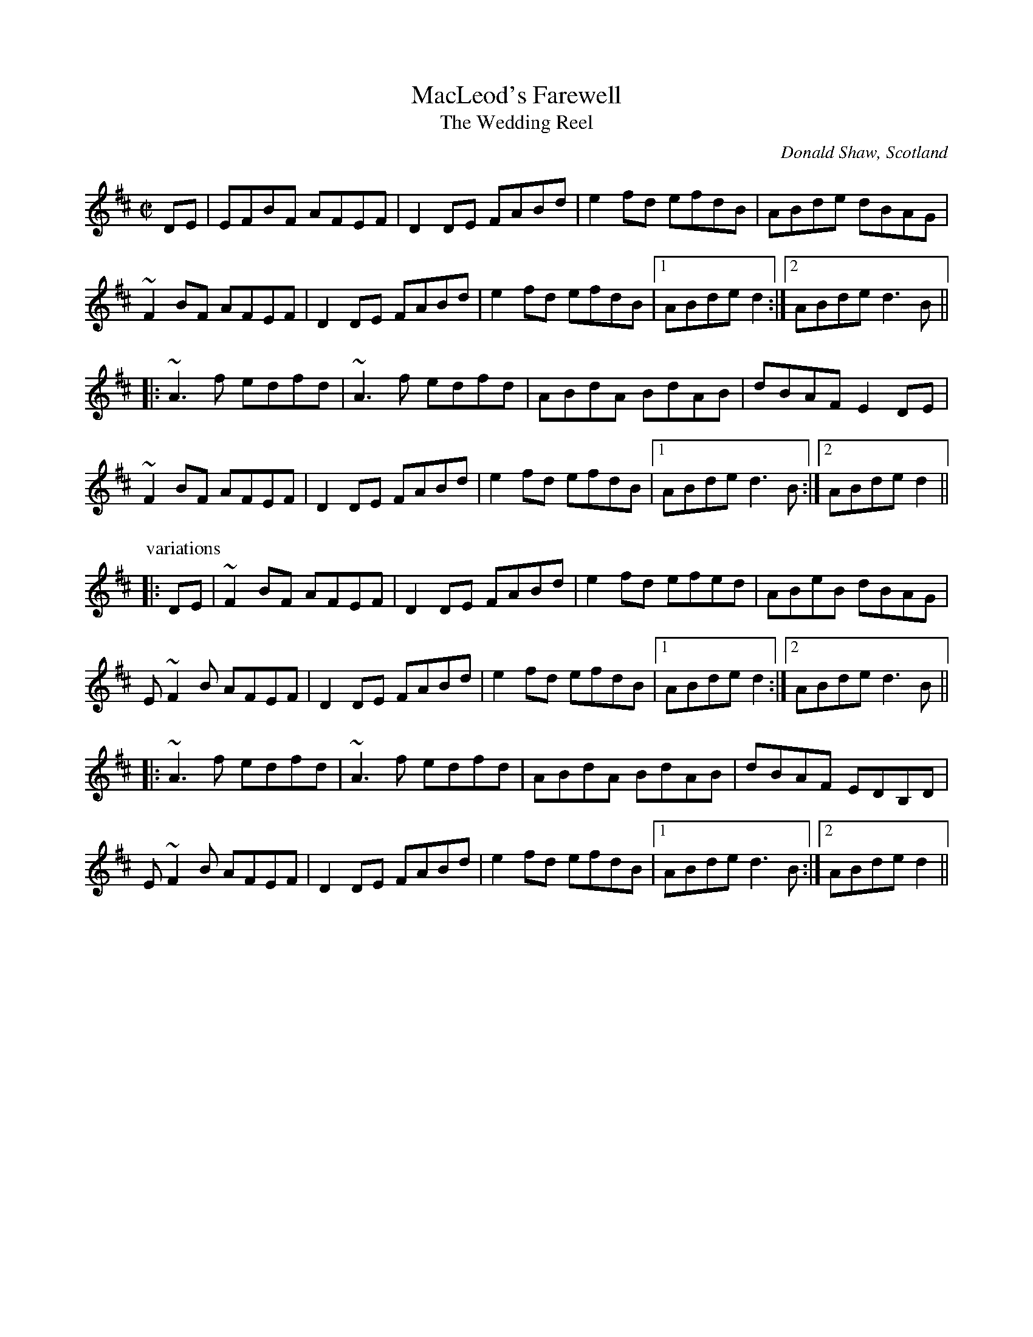 X:832
T:MacLeod's Farewell
T:Wedding Reel, The
R:reel
C:Donald Shaw, Scotland
S:Ulf Duus
D:Lúnasa: The Merry Sisters of Fate
Z:id:hn-reel-831
M:C|
L:1/8
K:D
DE | EFBF AFEF | D2DE FABd | e2fd efdB | ABde dBAG |
~F2BF AFEF | D2DE FABd | e2fd efdB |1 ABde d2 :|2 ABde d3B ||
|: ~A3f edfd | ~A3f edfd | ABdA BdAB | dBAF E2DE |
~F2BF AFEF | D2DE FABd | e2fd efdB |1 ABde d3B :|2 ABde d2 ||
P:variations
|: DE | ~F2BF AFEF | D2DE FABd | e2fd efed | ABeB dBAG |
E~F2B AFEF | D2DE FABd | e2fd efdB |1 ABde d2 :|2 ABde d3B ||
|: ~A3f edfd | ~A3f edfd | ABdA BdAB | dBAF EDB,D |
E~F2B AFEF | D2DE FABd | e2fd efdB |1 ABde d3B :|2 ABde d2 ||